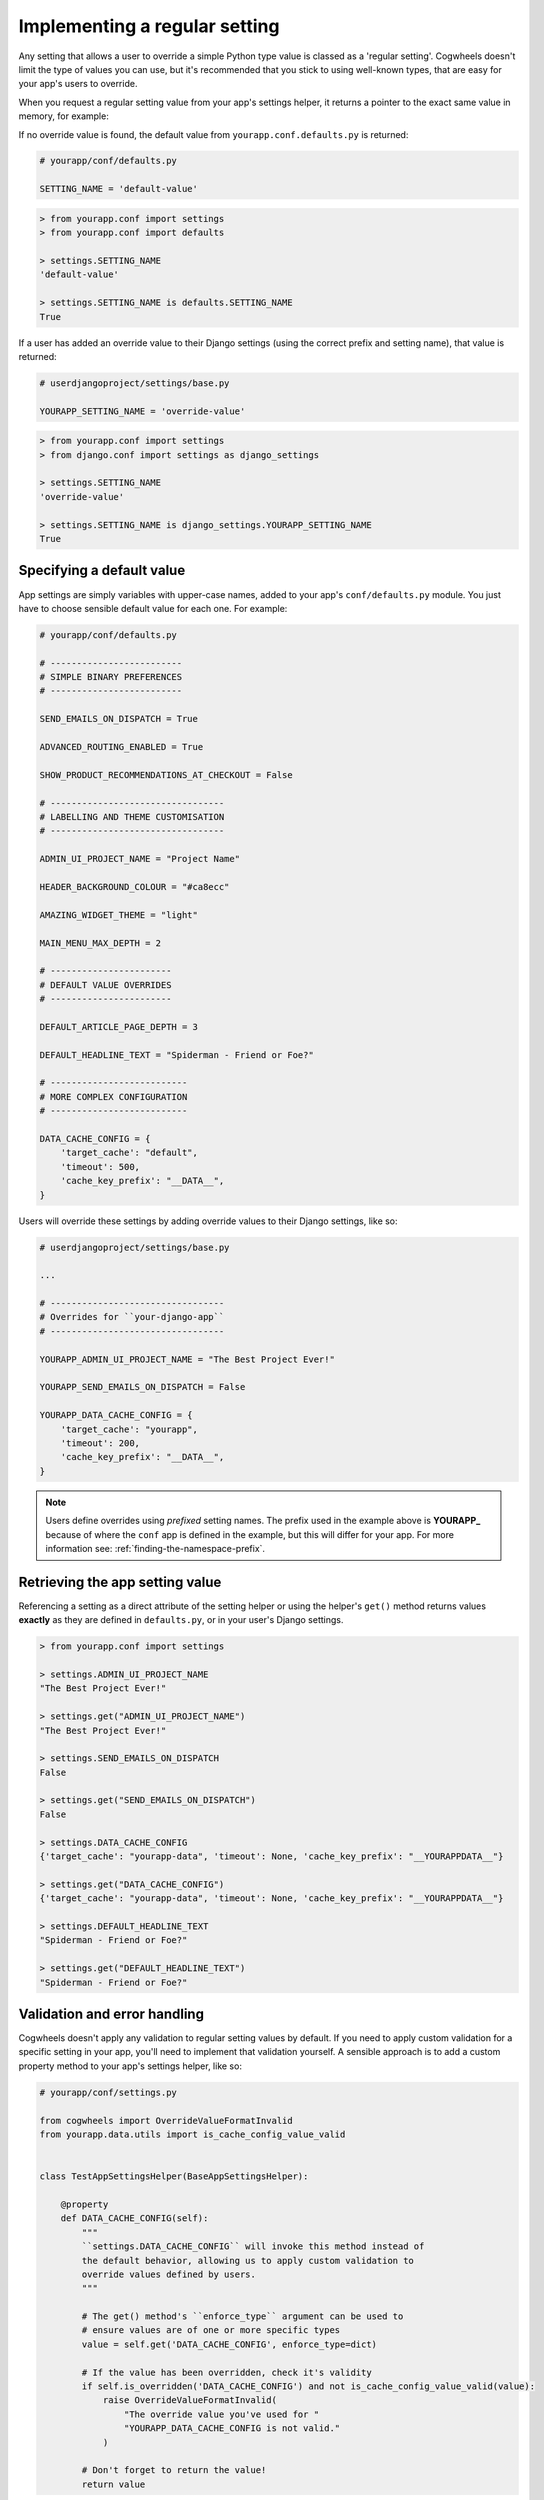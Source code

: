 ==============================
Implementing a regular setting
==============================

Any setting that allows a user to override a simple Python type value is classed as a 'regular setting'. Cogwheels doesn't limit the type of values you can use, but it's recommended that you stick to using well-known types, that are easy for your app's users to override.

When you request a regular setting value from your app's settings helper, it returns a pointer to the exact same value in memory, for example:

If no override value is found, the default value from ``yourapp.conf.defaults.py`` is returned:

.. code-block:: python
    
    # yourapp/conf/defaults.py

    SETTING_NAME = 'default-value'

.. code-block:: console

    > from yourapp.conf import settings
    > from yourapp.conf import defaults

    > settings.SETTING_NAME
    'default-value'

    > settings.SETTING_NAME is defaults.SETTING_NAME
    True

If a user has added an override value to their Django settings (using the correct prefix and setting name), that value is returned:

.. code-block:: python
    
    # userdjangoproject/settings/base.py

    YOURAPP_SETTING_NAME = 'override-value'

.. code-block:: console

    > from yourapp.conf import settings
    > from django.conf import settings as django_settings

    > settings.SETTING_NAME
    'override-value'

    > settings.SETTING_NAME is django_settings.YOURAPP_SETTING_NAME
    True


Specifying a default value
==========================

App settings are simply variables with upper-case names, added to your app's ``conf/defaults.py`` module. You just have to choose sensible default value for each one. For example:
    
.. code-block:: python

    # yourapp/conf/defaults.py

    # -------------------------
    # SIMPLE BINARY PREFERENCES
    # -------------------------

    SEND_EMAILS_ON_DISPATCH = True

    ADVANCED_ROUTING_ENABLED = True

    SHOW_PRODUCT_RECOMMENDATIONS_AT_CHECKOUT = False

    # ---------------------------------
    # LABELLING AND THEME CUSTOMISATION
    # ---------------------------------

    ADMIN_UI_PROJECT_NAME = "Project Name"

    HEADER_BACKGROUND_COLOUR = "#ca8ecc"

    AMAZING_WIDGET_THEME = "light"

    MAIN_MENU_MAX_DEPTH = 2

    # -----------------------
    # DEFAULT VALUE OVERRIDES
    # -----------------------

    DEFAULT_ARTICLE_PAGE_DEPTH = 3

    DEFAULT_HEADLINE_TEXT = "Spiderman - Friend or Foe?"

    # --------------------------
    # MORE COMPLEX CONFIGURATION
    # --------------------------

    DATA_CACHE_CONFIG = {
        'target_cache': "default",
        'timeout': 500,
        'cache_key_prefix': "__DATA__",
    }


Users will override these settings by adding override values to their Django settings, like so:

.. code-block:: python

    # userdjangoproject/settings/base.py

    ...

    # ---------------------------------
    # Overrides for ``your-django-app``
    # ---------------------------------

    YOURAPP_ADMIN_UI_PROJECT_NAME = "The Best Project Ever!"

    YOURAPP_SEND_EMAILS_ON_DISPATCH = False

    YOURAPP_DATA_CACHE_CONFIG = {
        'target_cache': "yourapp",
        'timeout': 200,
        'cache_key_prefix': "__DATA__",
    }

.. NOTE::
    Users define overrides using *prefixed* setting names. The prefix used in the example above is **YOURAPP_** because of where the ``conf`` app is defined in the example, but this will differ for your app. For more information see: :ref:`finding-the-namespace-prefix`.


Retrieving the app setting value
================================

Referencing a setting as a direct attribute of the setting helper or using the helper's ``get()`` method returns values **exactly** as they are defined in ``defaults.py``, or in your user's Django settings.

.. code-block:: console

    > from yourapp.conf import settings

    > settings.ADMIN_UI_PROJECT_NAME
    "The Best Project Ever!"

    > settings.get("ADMIN_UI_PROJECT_NAME")
    "The Best Project Ever!"

    > settings.SEND_EMAILS_ON_DISPATCH 
    False

    > settings.get("SEND_EMAILS_ON_DISPATCH") 
    False

    > settings.DATA_CACHE_CONFIG
    {'target_cache': "yourapp-data", 'timeout': None, 'cache_key_prefix': "__YOURAPPDATA__"}

    > settings.get("DATA_CACHE_CONFIG")
    {'target_cache': "yourapp-data", 'timeout': None, 'cache_key_prefix': "__YOURAPPDATA__"}

    > settings.DEFAULT_HEADLINE_TEXT
    "Spiderman - Friend or Foe?"

    > settings.get("DEFAULT_HEADLINE_TEXT")
    "Spiderman - Friend or Foe?"


Validation and error handling
=============================

Cogwheels doesn't apply any validation to regular setting values by default. If you need to apply custom validation for a specific setting in your app, you'll need to implement that validation yourself. A sensible approach is to add a custom property method to your app's settings helper, like so:

.. code-block:: python
    
    # yourapp/conf/settings.py

    from cogwheels import OverrideValueFormatInvalid
    from yourapp.data.utils import is_cache_config_value_valid


    class TestAppSettingsHelper(BaseAppSettingsHelper):

        @property
        def DATA_CACHE_CONFIG(self):
            """
            ``settings.DATA_CACHE_CONFIG`` will invoke this method instead of
            the default behavior, allowing us to apply custom validation to
            override values defined by users.
            """ 

            # The get() method's ``enforce_type`` argument can be used to
            # ensure values are of one or more specific types
            value = self.get('DATA_CACHE_CONFIG', enforce_type=dict)

            # If the value has been overridden, check it's validity
            if self.is_overridden('DATA_CACHE_CONFIG') and not is_cache_config_value_valid(value):
                raise OverrideValueFormatInvalid(
                    "The override value you've used for "
                    "YOURAPP_DATA_CACHE_CONFIG is not valid."
                )

            # Don't forget to return the value!
            return value 


Behind the scenes
=================

When you request a regular setting value from ``settings`` using:

- ``settings.REGULAR_SETTING_NAME`` or
- ``settings.get('REGULAR_SETTING_NAME')``

Cogwheels does the following:

1.  If the requested setting is deprecated, a helpfully worded ``DeprecationWarning`` is raised to prompt users to review their implementation.
2.  If users of your app have defined an override value in their Django settings using the correct prefix and setting name (e.g. ``YOURAPP_REGULAR_SETTING_NAME``), that value is returned.
3.  If the requested setting is a 'replacement' for a single deprecated setting, Cogwheels also looks in your user's Django settings for override values using the **deprecated** setting name (e.g. ``YOURAPP_DEPRECATED_REGULAR_SETTING_NAME``), and (after raising a helpfully worded ``DeprecationWarning``) returns that if found. 
4.  If no override value was found, the default value that you used in ``defaults.py`` is returned.

The setting value is also cached, so that steps 2-4 can be bypassed the next time the same setting value is requested.
